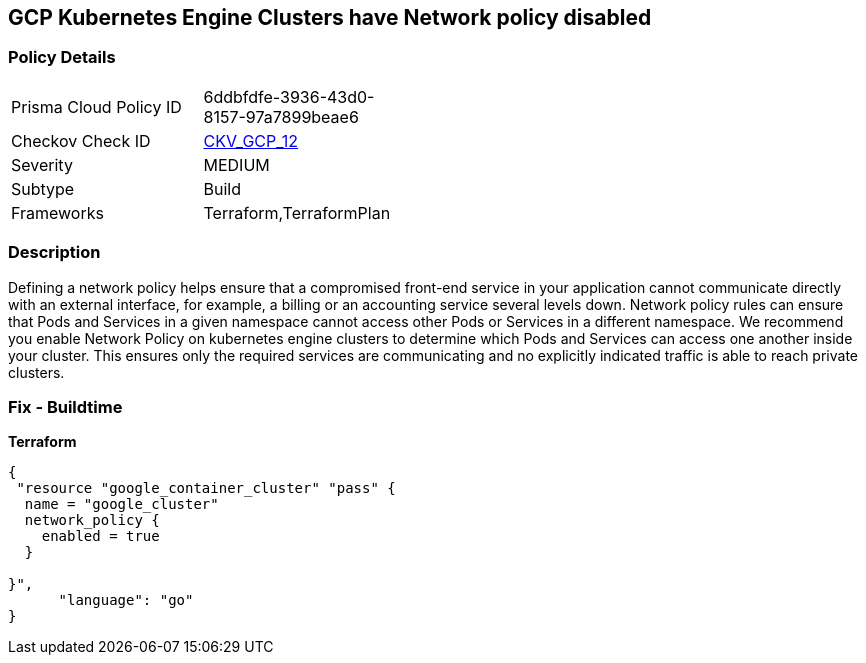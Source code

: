 == GCP Kubernetes Engine Clusters have Network policy disabled


=== Policy Details 

[width=45%]
[cols="1,1"]
|=== 
|Prisma Cloud Policy ID 
| 6ddbfdfe-3936-43d0-8157-97a7899beae6

|Checkov Check ID 
| https://github.com/bridgecrewio/checkov/tree/master/checkov/terraform/checks/resource/gcp/GKENetworkPolicyEnabled.py[CKV_GCP_12]

|Severity
|MEDIUM

|Subtype
|Build
//, Run

|Frameworks
|Terraform,TerraformPlan

|=== 



=== Description 


Defining a network policy helps ensure that a compromised front-end service in your application cannot communicate directly with an external interface, for example, a billing or an accounting service several levels down.
Network policy rules can ensure that Pods and Services in a given namespace cannot access other Pods or Services in a different namespace.
We recommend you enable Network Policy on kubernetes engine clusters to determine which Pods and Services can access one another inside your cluster.
This ensures only the required services are communicating and no explicitly indicated traffic is able to reach private clusters.

=== Fix - Buildtime


*Terraform* 




[source,go]
----
{
 "resource "google_container_cluster" "pass" {
  name = "google_cluster"
  network_policy {
    enabled = true
  }

}",
      "language": "go"
}
----
